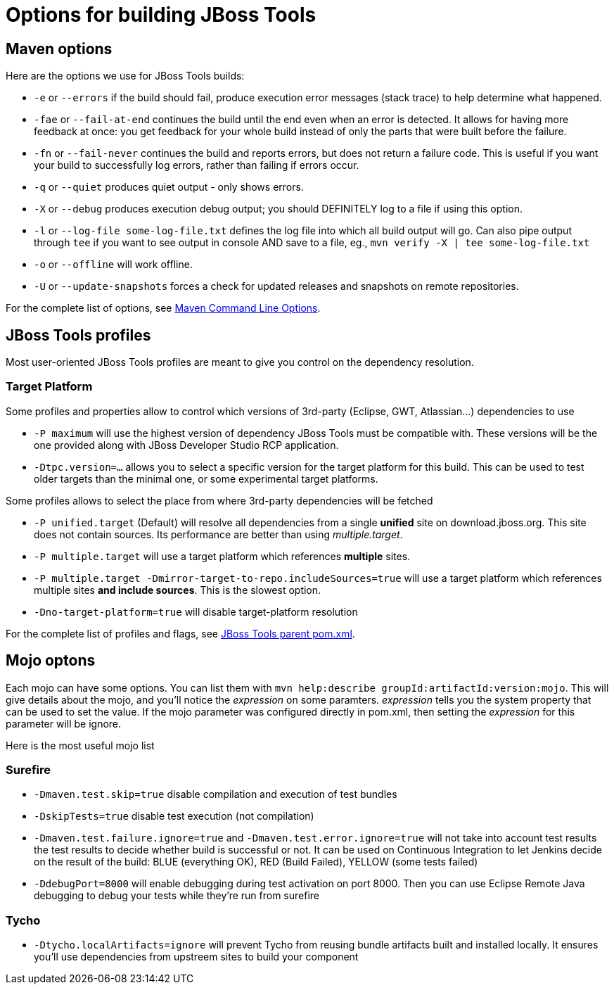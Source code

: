 # Options for building JBoss Tools

## Maven options

Here are the options we use for JBoss Tools builds:

* `-e` or `--errors` if the build should fail, produce execution error messages (stack trace) to help determine what happened.

* `-fae` or `--fail-at-end` continues the build until the end even when an error is detected. It allows for having more feedback at once: you get feedback for your whole build instead of only the parts that were built before the failure.

* `-fn` or `--fail-never` continues the build and reports errors, but does not return a failure code. This is useful if you want your build to successfully log errors, rather than failing if errors occur. 

* `-q` or `--quiet` produces quiet output - only shows errors.

* `-X` or `--debug` produces execution debug output; you should DEFINITELY log to a file if using this option.

* `-l` or `--log-file some-log-file.txt` defines the log file into which all build output will go. Can also pipe output through `tee` if you want to see output in console AND save to a file, eg., `mvn verify -X | tee some-log-file.txt`

* `-o` or `--offline` will work offline.

* `-U` or `--update-snapshots` forces a check for updated releases and snapshots on remote repositories.

For the complete list of options, see http://www.sonatype.com/books/mvnref-book/reference/running-sect-options.html[Maven Command Line Options].

## JBoss Tools profiles

Most user-oriented JBoss Tools profiles are meant to give you control on the dependency resolution.

### Target Platform

Some profiles and properties allow to control which versions of 3rd-party (Eclipse, GWT, Atlassian...) dependencies to use

* `-P maximum` will use the highest version of dependency JBoss Tools must be compatible with. These versions will be the one provided along with JBoss Developer Studio RCP application.
* `-Dtpc.version=...` allows you to select a specific version for the target platform for this build. This can be used to test older targets than the minimal one, or some experimental target platforms.

Some profiles allows to select the place from where 3rd-party dependencies will be fetched

* `-P unified.target` (Default) will resolve all dependencies from a single *unified* site on download.jboss.org. This site does not contain sources. Its performance are better than using _multiple.target_.

* `-P multiple.target` will use a target platform which references *multiple* sites.

* `-P multiple.target -Dmirror-target-to-repo.includeSources=true` will use a target platform which references multiple sites *and include sources*. This is the slowest option.

* `-Dno-target-platform=true` will disable target-platform resolution

For the complete list of profiles and flags, see https://github.com/jbosstools/jbosstools-build/blob/master/parent/pom.xml#L464[JBoss Tools parent pom.xml].

## Mojo optons

Each mojo can have some options. You can list them with `mvn help:describe groupId:artifactId:version:mojo`. This will give details about the mojo, and you'll notice the _expression_ on some paramters. _expression_ tells you the system property that can be used to set the value.
If the mojo parameter was configured directly in pom.xml, then setting the _expression_ for this parameter will be ignore.

Here is the most useful mojo list

### Surefire

* `-Dmaven.test.skip=true` disable compilation and execution of test bundles

* `-DskipTests=true` disable test execution (not compilation)

* `-Dmaven.test.failure.ignore=true` and `-Dmaven.test.error.ignore=true` will not take into account test results the test results to decide whether build is successful or not. It can be used on Continuous Integration to let Jenkins decide on the result of the build: BLUE (everything OK), RED (Build Failed), YELLOW (some tests failed)

* `-DdebugPort=8000` will enable debugging during test activation on port 8000. Then you can use Eclipse Remote Java debugging to debug your tests while they're run from surefire

### Tycho

* `-Dtycho.localArtifacts=ignore` will prevent Tycho from reusing bundle artifacts built and installed locally. It ensures you'll use dependencies from upstreem sites to build your component